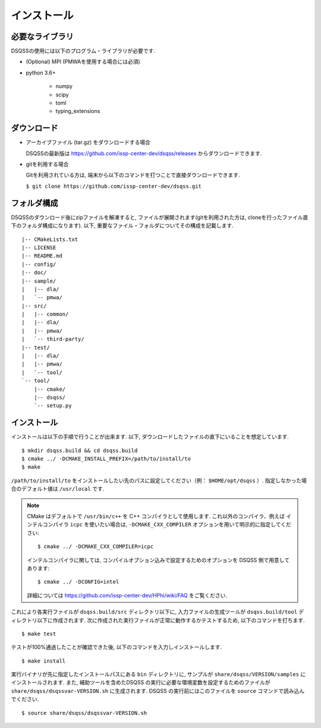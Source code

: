 .. -*- coding: utf-8 -*-
.. highlight:: none

インストール
---------------

必要なライブラリ
********************
DSQSSの使用には以下のプログラム・ライブラリが必要です. 

- (Optional) MPI (PMWAを使用する場合には必須)
- python 3.6+

   - numpy
   - scipy
   - toml
   - typing_extensions
   

ダウンロード
********************
- アーカイブファイル (tar.gz) をダウンロードする場合
  
  DSQSSの最新版は https://github.com/issp-center-dev/dsqss/releases からダウンロードできます. 

- gitを利用する場合
  
  Gitを利用されている方は, 端末から以下のコマンドを打つことで直接ダウンロードできます. 

  ``$ git clone https://github.com/issp-center-dev/dsqss.git``

フォルダ構成
********************
DSQSSのダウンロード後にzipファイルを解凍すると, ファイルが展開されます(gitを利用された方は, cloneを行ったファイル直下のフォルダ構成になります). 
以下, 重要なファイル・フォルダについてその構成を記載します.

::

  |-- CMakeLists.txt
  |-- LICENSE
  |-- README.md
  |-- config/
  |-- doc/
  |-- sample/
  |   |-- dla/
  |   `-- pmwa/
  |-- src/
  |   |-- common/
  |   |-- dla/
  |   |-- pmwa/
  |   `-- third-party/
  |-- test/
  |   |-- dla/
  |   |-- pmwa/
  |   `-- tool/
  `-- tool/
      |-- cmake/
      |-- dsqss/
      `-- setup.py

インストール
********************

インストールは以下の手順で行うことが出来ます. 
以下, ダウンロードしたファイルの直下にいることを想定しています. 

::
   
   $ mkdir dsqss.build && cd dsqss.build
   $ cmake ../ -DCMAKE_INSTALL_PREFIX=/path/to/install/to 
   $ make

``/path/to/install/to`` をインストールしたい先のパスに設定してください（例： ``$HOME/opt/dsqss`` ）. 
指定しなかった場合のデフォルト値は ``/usr/local`` です.


.. note::

  CMake はデフォルトで ``/usr/bin/c++`` を C++ コンパイラとして使用します.
  これ以外のコンパイラ、例えば インテルコンパイラ ``icpc`` を使いたい場合は,
  ``-DCMAKE_CXX_COMPILER`` オプションを用いて明示的に指定してください::

    $ cmake ../ -DCMAKE_CXX_COMPILER=icpc

  インテルコンパイラに関しては, コンパイルオプション込みで設定するためのオプションを DSQSS 側で用意してあります::

    $ cmake ../ -DCONFIG=intel

  詳細については https://github.com/issp-center-dev/HPhi/wiki/FAQ をご覧ください. 


これにより各実行ファイルが ``dsqss.build/src`` ディレクトリ以下に, 
入力ファイルの生成ツールが ``dsqss.build/tool`` ディレクトリ以下に作成されます. 
次に作成された実行ファイルが正常に動作するかテストするため, 以下のコマンドを打ちます. 

::
   
   $ make test

テストが100%通過したことが確認できた後, 以下のコマンドを入力しインストールします. 
::
   
   $ make install

実行バイナリが先に指定したインストールパスにある ``bin`` ディレクトリに,
サンプルが ``share/dsqss/VERSION/samples`` にインストールされます.
また, 補助ツールを含めたDSQSS の実行に必要な環境変数を設定するためのファイルが ``share/dsqss/dsqssvar-VERSION.sh`` に生成されます.
DSQSS の実行前にはこのファイルを ``source`` コマンドで読み込んでください. ::

   $ source share/dsqss/dsqssvar-VERSION.sh

